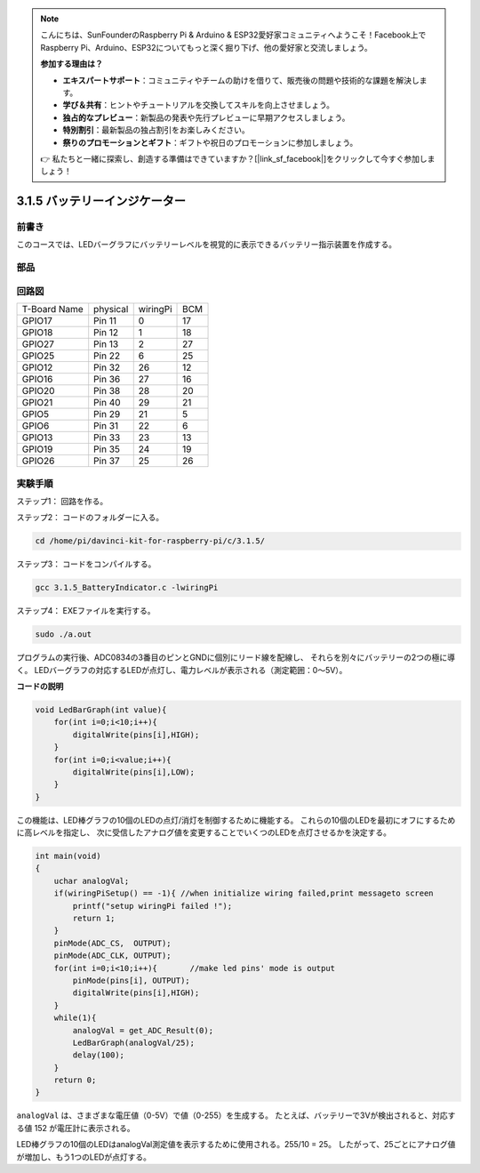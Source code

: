 .. note::

    こんにちは、SunFounderのRaspberry Pi & Arduino & ESP32愛好家コミュニティへようこそ！Facebook上でRaspberry Pi、Arduino、ESP32についてもっと深く掘り下げ、他の愛好家と交流しましょう。

    **参加する理由は？**

    - **エキスパートサポート**：コミュニティやチームの助けを借りて、販売後の問題や技術的な課題を解決します。
    - **学び＆共有**：ヒントやチュートリアルを交換してスキルを向上させましょう。
    - **独占的なプレビュー**：新製品の発表や先行プレビューに早期アクセスしましょう。
    - **特別割引**：最新製品の独占割引をお楽しみください。
    - **祭りのプロモーションとギフト**：ギフトや祝日のプロモーションに参加しましょう。

    👉 私たちと一緒に探索し、創造する準備はできていますか？[|link_sf_facebook|]をクリックして今すぐ参加しましょう！

3.1.5 バッテリーインジケーター
===============================

前書き
--------------

このコースでは、LEDバーグラフにバッテリーレベルを視覚的に表示できるバッテリー指示装置を作成する。

部品
------------

.. image:: ../img/list_Battery_Indicator.png
    :align: center

回路図
-------------------

============ ======== ======== ===
T-Board Name physical wiringPi BCM
GPIO17       Pin 11   0        17
GPIO18       Pin 12   1        18
GPIO27       Pin 13   2        27
GPIO25       Pin 22   6        25
GPIO12       Pin 32   26       12
GPIO16       Pin 36   27       16
GPIO20       Pin 38   28       20
GPIO21       Pin 40   29       21
GPIO5        Pin 29   21       5
GPIO6        Pin 31   22       6
GPIO13       Pin 33   23       13
GPIO19       Pin 35   24       19
GPIO26       Pin 37   25       26
============ ======== ======== ===

.. image:: ../img/Schematic_three_one5.png
   :align: center

実験手順
-------------------------

ステップ1： 回路を作る。

.. image:: ../img/image248.png
   :alt: 电量计_bb
   :width: 800
   :align: center


ステップ2： コードのフォルダーに入る。

.. raw:: html

   <run></run>

.. code-block:: 

    cd /home/pi/davinci-kit-for-raspberry-pi/c/3.1.5/

ステップ3： コードをコンパイルする。

.. raw:: html

   <run></run>

.. code-block:: 

    gcc 3.1.5_BatteryIndicator.c -lwiringPi

ステップ4： EXEファイルを実行する。

.. raw:: html

   <run></run>

.. code-block:: 

    sudo ./a.out

プログラムの実行後、ADC0834の3番目のピンとGNDに個別にリード線を配線し、
それらを別々にバッテリーの2つの極に導く。
LEDバーグラフの対応するLEDが点灯し、電力レベルが表示される（測定範囲：0〜5V）。



**コードの説明**

.. code-block:: c

    void LedBarGraph(int value){
        for(int i=0;i<10;i++){
            digitalWrite(pins[i],HIGH);
        }
        for(int i=0;i<value;i++){
            digitalWrite(pins[i],LOW);
        }
    }

この機能は、LED棒グラフの10個のLEDの点灯/消灯を制御するために機能する。
これらの10個のLEDを最初にオフにするために高レベルを指定し、
次に受信したアナログ値を変更することでいくつのLEDを点灯させるかを決定する。

.. code-block:: c

    int main(void)
    {
        uchar analogVal;
        if(wiringPiSetup() == -1){ //when initialize wiring failed,print messageto screen
            printf("setup wiringPi failed !");
            return 1;
        }
        pinMode(ADC_CS,  OUTPUT);
        pinMode(ADC_CLK, OUTPUT);
        for(int i=0;i<10;i++){       //make led pins' mode is output
            pinMode(pins[i], OUTPUT);
            digitalWrite(pins[i],HIGH);
        }
        while(1){
            analogVal = get_ADC_Result(0);
            LedBarGraph(analogVal/25);
            delay(100);
        }
        return 0;
    }

``analogVal`` は、さまざまな電圧値（0-5V）で値（0-255）を生成する。
たとえば、バッテリーで3Vが検出されると、対応する値 152 が電圧計に表示される。

LED棒グラフの10個のLEDはanalogVal測定値を表示するために使用される。255/10 = 25。
したがって、25ごとにアナログ値が増加し、もう1つのLEDが点灯する。
